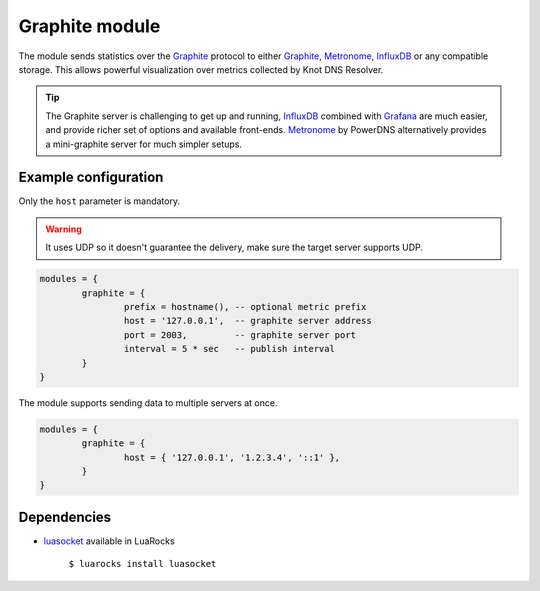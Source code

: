 .. _mod-graphite:

Graphite module
---------------

The module sends statistics over the Graphite_ protocol to either Graphite_, Metronome_, InfluxDB_ or any compatible storage. This allows powerful visualization over metrics collected by Knot DNS Resolver. 

.. tip:: The Graphite server is challenging to get up and running, InfluxDB_ combined with Grafana_ are much easier, and provide richer set of options and available front-ends. Metronome_ by PowerDNS alternatively provides a mini-graphite server for much simpler setups.

Example configuration
^^^^^^^^^^^^^^^^^^^^^

Only the ``host`` parameter is mandatory.

.. warning:: It uses UDP so it doesn't guarantee the delivery, make sure the target server supports UDP.

.. code-block:: lua

	modules = {
		graphite = {
			prefix = hostname(), -- optional metric prefix
			host = '127.0.0.1',  -- graphite server address
			port = 2003,         -- graphite server port
			interval = 5 * sec   -- publish interval
		}
	}

The module supports sending data to multiple servers at once.

.. code-block:: lua

	modules = {
		graphite = {
			host = { '127.0.0.1', '1.2.3.4', '::1' },
		}
	}

Dependencies
^^^^^^^^^^^^

* `luasocket <http://w3.impa.br/~diego/software/luasocket/>`_ available in LuaRocks

    ``$ luarocks install luasocket``

.. _Graphite: http://graphite.readthedocs.org/en/latest/feeding-carbon.html
.. _InfluxDB: http://influxdb.com/
.. _Metronome: https://github.com/ahuPowerDNS/metronome
.. _Grafana: http://grafana.org/